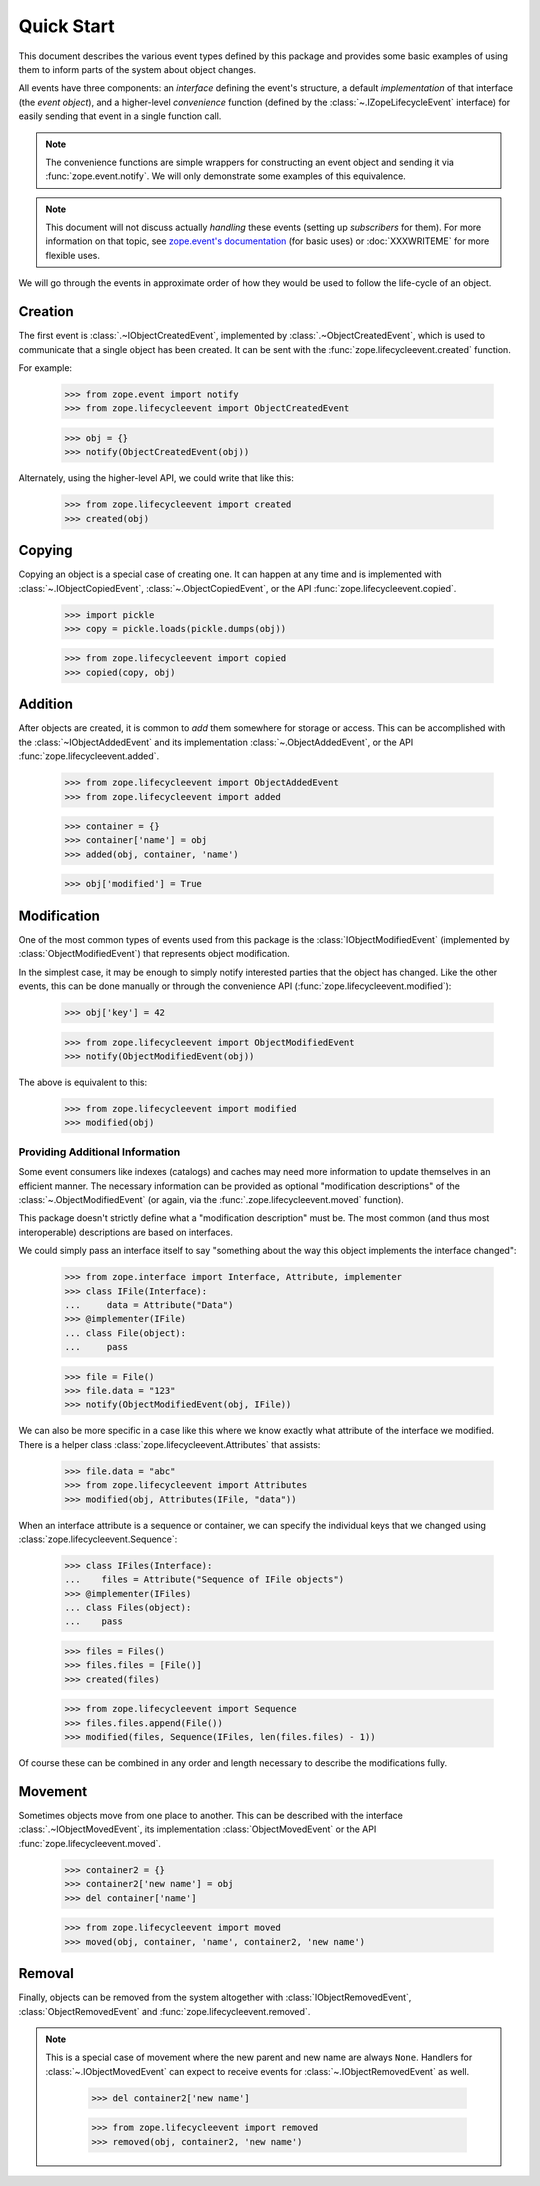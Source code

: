 =============
 Quick Start
=============

This document describes the various event types defined by this
package and provides some basic examples of using them to inform parts
of the system about object changes.

All events have three components: an *interface* defining the event's
structure, a default *implementation* of that interface (the *event
object*), and a higher-level *convenience* function (defined by the
:class:`~.IZopeLifecycleEvent` interface) for easily sending that
event in a single function call.

.. note:: The convenience functions are simple wrappers for
   constructing an event object and sending it via
   :func:`zope.event.notify`. We will only demonstrate some examples
   of this equivalence.

.. note:: This document will not discuss actually *handling* these
   events (setting up *subscribers* for them). For more information on
   that topic, see `zope.event's documentation
   <http://zopeevent.readthedocs.io/en/latest/classhandler.html>`_
   (for basic uses) or :doc:`XXXWRITEME` for more flexible uses.

We will go through the events in approximate order of how they would
be used to follow the life-cycle of an object.


Creation
========

The first event is :class:`.~IObjectCreatedEvent`, implemented by
:class:`.~ObjectCreatedEvent`, which is used to communicate that a single object
has been created. It can be sent with the
:func:`zope.lifecycleevent.created` function.


For example:

    >>> from zope.event import notify
    >>> from zope.lifecycleevent import ObjectCreatedEvent

    >>> obj = {}
    >>> notify(ObjectCreatedEvent(obj))

Alternately, using the higher-level API, we could write that like
this:

    >>> from zope.lifecycleevent import created
    >>> created(obj)

Copying
=======

Copying an object is a special case of creating one. It can happen at
any time and is implemented with :class:`~.IObjectCopiedEvent`,
:class:`~.ObjectCopiedEvent`, or the API
:func:`zope.lifecycleevent.copied`.

    >>> import pickle
    >>> copy = pickle.loads(pickle.dumps(obj))

    >>> from zope.lifecycleevent import copied
    >>> copied(copy, obj)

Addition
========

After objects are created, it is common to *add* them somewhere for
storage or access. This can be accomplished with the
:class:`~IObjectAddedEvent` and its implementation
:class:`~.ObjectAddedEvent`, or the API
:func:`zope.lifecycleevent.added`.

    >>> from zope.lifecycleevent import ObjectAddedEvent
    >>> from zope.lifecycleevent import added

    >>> container = {}
    >>> container['name'] = obj
    >>> added(obj, container, 'name')


    >>> obj['modified'] = True


Modification
============

One of the most common types of events used from this package is the
:class:`IObjectModifiedEvent` (implemented by
:class:`ObjectModifiedEvent`) that represents object modification.

In the simplest case, it may be enough to simply notify interested
parties that the object has changed. Like the other events, this can
be done manually or through the convenience API
(:func:`zope.lifecycleevent.modified`):

    >>> obj['key'] = 42

    >>> from zope.lifecycleevent import ObjectModifiedEvent
    >>> notify(ObjectModifiedEvent(obj))

The above is equivalent to this:

    >>> from zope.lifecycleevent import modified
    >>> modified(obj)

Providing Additional Information
--------------------------------

Some event consumers like indexes (catalogs) and caches may need more
information to update themselves in an efficient manner. The necessary
information can be provided as optional "modification descriptions" of
the :class:`~.ObjectModifiedEvent` (or again, via the
:func:`.zope.lifecycleevent.moved` function).

This package doesn't strictly define what a "modification description"
must be. The most common (and thus most interoperable) descriptions
are based on interfaces.

We could simply pass an interface itself to say "something about the
way this object implements the interface changed":

    >>> from zope.interface import Interface, Attribute, implementer
    >>> class IFile(Interface):
    ...     data = Attribute("Data")
    >>> @implementer(IFile)
    ... class File(object):
    ...     pass

    >>> file = File()
    >>> file.data = "123"
    >>> notify(ObjectModifiedEvent(obj, IFile))

We can also be more specific in a case like this where we know exactly
what attribute of the interface we modified. There is a helper class
:class:`zope.lifecycleevent.Attributes` that assists:

    >>> file.data = "abc"
    >>> from zope.lifecycleevent import Attributes
    >>> modified(obj, Attributes(IFile, "data"))

When an interface attribute is a sequence or container, we can specify
the individual keys that we changed using
:class:`zope.lifecycleevent.Sequence`:

    >>> class IFiles(Interface):
    ...    files = Attribute("Sequence of IFile objects")
    >>> @implementer(IFiles)
    ... class Files(object):
    ...    pass

    >>> files = Files()
    >>> files.files = [File()]
    >>> created(files)

    >>> from zope.lifecycleevent import Sequence
    >>> files.files.append(File())
    >>> modified(files, Sequence(IFiles, len(files.files) - 1))

Of course these can be combined in any order and length necessary to
describe the modifications fully.


Movement
========

Sometimes objects move from one place to another. This can be
described with the interface :class:`.~IObjectMovedEvent`, its
implementation :class:`ObjectMovedEvent` or the API
:func:`zope.lifecycleevent.moved`.

   >>> container2 = {}
   >>> container2['new name'] = obj
   >>> del container['name']

   >>> from zope.lifecycleevent import moved
   >>> moved(obj, container, 'name', container2, 'new name')

Removal
=======

Finally, objects can be removed from the system altogether with
:class:`IObjectRemovedEvent`, :class:`ObjectRemovedEvent` and
:func:`zope.lifecycleevent.removed`.

.. note:: This is a special case of movement where the new parent and
   new name are always ``None``. Handlers for
   :class:`~.IObjectMovedEvent` can expect to receive events for
   :class:`~.IObjectRemovedEvent` as well.

    >>> del container2['new name']

    >>> from zope.lifecycleevent import removed
    >>> removed(obj, container2, 'new name')
